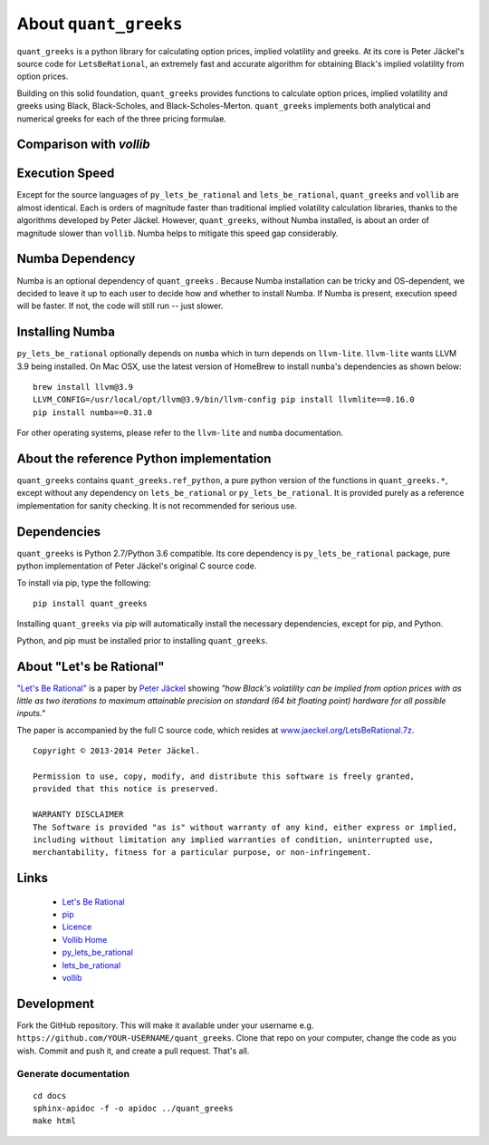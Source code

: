 About ``quant_greeks``
===================

``quant_greeks`` is a python library for calculating option prices, implied volatility and greeks.  At its core is
Peter Jäckel's source code for ``LetsBeRational``, an extremely fast and accurate algorithm for obtaining Black's
implied volatility from option prices.

Building on this solid foundation, ``quant_greeks`` provides functions to calculate option prices, implied volatility and
greeks using Black, Black-Scholes, and Black-Scholes-Merton. ``quant_greeks`` implements both analytical and numerical
greeks for each of the three pricing formulae.

Comparison with `vollib`
------------------------

+-------------------------------------------------+-------------------------+----------------------------+
| Feature                                         |      ``quant_greeks``      |        ``vollib``          |
+=================================================+=========================+============================+
| Python Version Compatibility                    |       2.7 and 3.x       |          2.7 only          |
+-------------------------------------------------+-------------------------+----------------------------+
| Source Language                                 |          Python         | C with Python SWIG Wrapper |
+-------------------------------------------------+-------------------------+----------------------------+
| Optional Dependencies                           |          Numba          |            None            |
+-------------------------------------------------+-------------------------+----------------------------+
| Core Dependency (automatically installed by pip)| ``py_lets_be_rational`` |   ``lets_be_rational``     |
+-------------------------------------------------+-------------------------+----------------------------+

Execution Speed
---------------
Except for the source languages of ``py_lets_be_rational`` and ``lets_be_rational``, ``quant_greeks``  and ``vollib``  are
almost identical. Each is orders of magnitude faster than traditional implied volatility calculation libraries, thanks
to the algorithms developed by Peter Jäckel.  However, ``quant_greeks``, without Numba installed, is about an order of
magnitude slower than ``vollib``.  Numba helps to mitigate this speed gap considerably.

Numba Dependency
----------------

Numba is an optional dependency of ``quant_greeks`` .  Because Numba installation can be tricky and OS-dependent, we
decided to leave it up to each user to decide how and whether to install Numba.  If Numba is present, execution speed
will be faster. If not, the code will still run -- just slower.

Installing Numba
----------------

``py_lets_be_rational`` optionally depends on ``numba`` which in turn depends on ``llvm-lite``. ``llvm-lite`` wants LLVM 3.9
being installed. On Mac OSX, use the latest version of HomeBrew to install ``numba``'s dependencies as shown below::

    brew install llvm@3.9
    LLVM_CONFIG=/usr/local/opt/llvm@3.9/bin/llvm-config pip install llvmlite==0.16.0
    pip install numba==0.31.0

For other operating systems, please refer to the ``llvm-lite`` and ``numba`` documentation.

About the reference Python implementation
-----------------------------------------

``quant_greeks`` contains ``quant_greeks.ref_python``, a pure python version of the functions in ``quant_greeks.*``, except
without any dependency on ``lets_be_rational`` or ``py_lets_be_rational``.  It is provided purely as a reference
implementation for sanity checking. It is not recommended for serious use.


Dependencies
------------

``quant_greeks`` is Python 2.7/Python 3.6 compatible.  Its core dependency is ``py_lets_be_rational`` package, pure
python implementation of Peter Jäckel's original C source code.

To install via pip, type the following::

    pip install quant_greeks

Installing ``quant_greeks`` via pip will automatically install the necessary dependencies,
except for pip, and Python.

Python, and pip must be installed prior to installing ``quant_greeks``.


About "Let's be Rational"
-------------------------

`"Let's Be Rational" <http://www.pjaeckel.webspace.virginmedia.com/LetsBeRational.pdf>`_ is a paper by `Peter Jäckel <http://jaeckel.org>`_ showing *"how Black's volatility can be implied from option prices with as little as two iterations to maximum attainable precision on standard (64 bit floating point) hardware for all possible inputs."*

The paper is accompanied by the full C source code, which resides at `www.jaeckel.org/LetsBeRational.7z <www.jaeckel.org/LetsBeRational.7z>`_.

::

    Copyright © 2013-2014 Peter Jäckel.

    Permission to use, copy, modify, and distribute this software is freely granted,
    provided that this notice is preserved.

    WARRANTY DISCLAIMER
    The Software is provided "as is" without warranty of any kind, either express or implied,
    including without limitation any implied warranties of condition, uninterrupted use,
    merchantability, fitness for a particular purpose, or non-infringement.

Links
-----

  * `Let's Be Rational <http://www.pjaeckel.webspace.virginmedia.com/LetsBeRational.pdf>`_
  * `pip <https://pypi.python.org/pypi/pip>`_
  * `Licence <http://vollib.org/license>`_
  * `Vollib Home <http://vollib.org>`_
  * `py_lets_be_rational <http://github.com/vollib/py_lets_be_rational>`_
  * `lets_be_rational <http://github.com/vollib/lets_be_rational>`_
  * `vollib <http://github.com/vollib/vollib>`_

Development
-----------

Fork the GitHub repository. This will make it available under your username e.g. ``https://github.com/YOUR-USERNAME/quant_greeks``.
Clone that repo on your computer, change the code as you wish. Commit and push it, and create a pull request. That's all.

Generate documentation
++++++++++++++++++++++

::

    cd docs
    sphinx-apidoc -f -o apidoc ../quant_greeks
    make html

